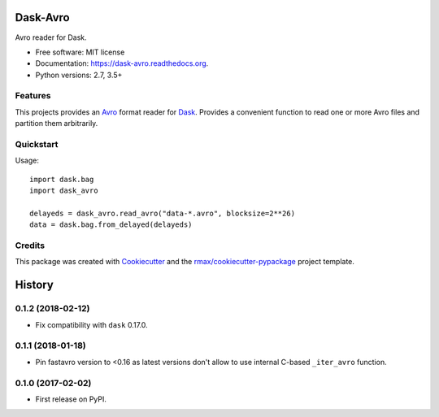 =========
Dask-Avro
=========

.. image:: https://img.shields.io/pypi/v/dask-avro.svg
        :target: https://pypi.python.org/pypi/dask-avro

.. image:: https://img.shields.io/pypi/pyversions/dask-avro.svg
        :target: https://pypi.python.org/pypi/dask-avro

.. image:: https://readthedocs.org/projects/dask-avro/badge/?version=latest
        :target: https://readthedocs.org/projects/dask-avro/?badge=latest
        :alt: Documentation Status

.. image:: https://img.shields.io/travis/rmax/dask-avro.svg
        :target: https://travis-ci.org/rmax/dask-avro

.. image:: https://codecov.io/github/rmax/dask-avro/coverage.svg?branch=master
    :alt: Coverage Status
    :target: https://codecov.io/github/rmax/dask-avro

.. image:: https://landscape.io/github/rmax/dask-avro/master/landscape.svg?style=flat
    :target: https://landscape.io/github/rmax/dask-avro/master
    :alt: Code Quality Status

.. image:: https://requires.io/github/rmax/dask-avro/requirements.svg?branch=master
    :alt: Requirements Status
    :target: https://requires.io/github/rmax/dask-avro/requirements/?branch=master

Avro reader for Dask.

* Free software: MIT license
* Documentation: https://dask-avro.readthedocs.org.
* Python versions: 2.7, 3.5+

Features
--------

This projects provides an Avro_ format reader for Dask_. Provides a convenient
function to read one or more Avro files and partition them arbitrarily.

Quickstart
----------

Usage::

  import dask.bag
  import dask_avro

  delayeds = dask_avro.read_avro("data-*.avro", blocksize=2**26)
  data = dask.bag.from_delayed(delayeds)


Credits
-------

This package was created with Cookiecutter_ and the `rmax/cookiecutter-pypackage`_ project template.

.. _Avro: https://avro.apache.org/docs/1.2.0/
.. _Cookiecutter: https://github.com/audreyr/cookiecutter
.. _Dask: http://dask.pydata.org/en/latest/
.. _`rmax/cookiecutter-pypackage`: https://github.com/rmax/cookiecutter-pypackage

=======
History
=======


0.1.2 (2018-02-12)
------------------

* Fix compatibility with ``dask`` 0.17.0.

0.1.1 (2018-01-18)
------------------

* Pin fastavro version to <0.16 as latest versions don't allow to use internal
  C-based ``_iter_avro`` function.

0.1.0 (2017-02-02)
------------------

* First release on PyPI.

